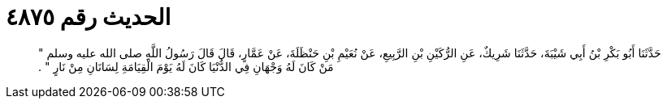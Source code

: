 
= الحديث رقم ٤٨٧٥

[quote.hadith]
حَدَّثَنَا أَبُو بَكْرِ بْنُ أَبِي شَيْبَةَ، حَدَّثَنَا شَرِيكٌ، عَنِ الرُّكَيْنِ بْنِ الرَّبِيعِ، عَنْ نُعَيْمِ بْنِ حَنْظَلَةَ، عَنْ عَمَّارٍ، قَالَ قَالَ رَسُولُ اللَّهِ صلى الله عليه وسلم ‏"‏ مَنْ كَانَ لَهُ وَجْهَانِ فِي الدُّنْيَا كَانَ لَهُ يَوْمَ الْقِيَامَةِ لِسَانَانِ مِنْ نَارٍ ‏"‏ ‏.‏